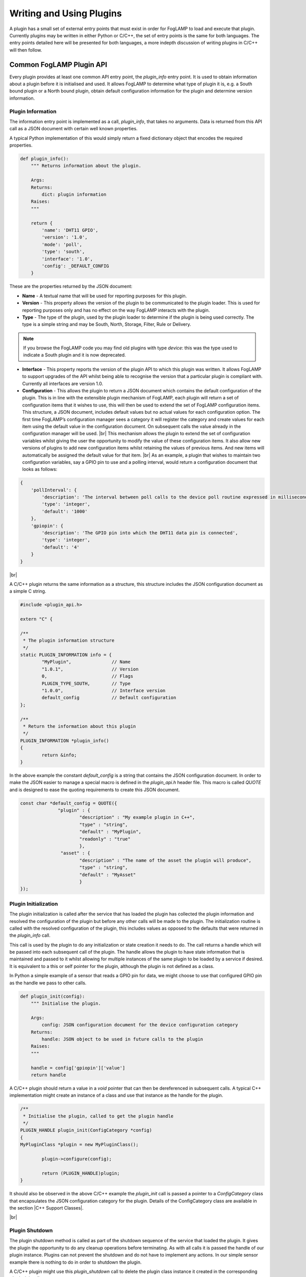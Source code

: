 .. Writing and Using Plugins describes how to implement a plugin for FogLAMP and how to use it
.. https://docs.google.com/document/d/1IKGXLWbyN6a7vx8UO3uDbq5Df0VvE4oCQIULgZVZbjM

.. |br| raw:: html

   <br />

.. Images

.. Links
.. |C++ Support Classes| raw:: html

   <a href="035_CPP.html">C++ Support Classes</a>

.. Links in new tabs

.. =============================================


Writing and Using Plugins
=========================

A plugin has a small set of external entry points that must exist in order for FogLAMP to load and execute that plugin. Currently plugins may be written in either Python or C/C++, the set of entry points is the same for both languages. The entry points detailed here will be presented for both languages, a more indepth discussion of writing plugins in C/C++ will then follow.

Common FogLAMP Plugin API
-------------------------

Every plugin provides at least one common API entry point, the *plugin_info* entry point. It is used to obtain information about a plugin before it is initialised and used. It allows FogLAMP to determine what type of plugin it is, e.g. a South bound plugin or a North bound plugin, obtain default configuration information for the plugin and determine version information.


Plugin Information
~~~~~~~~~~~~~~~~~~

The information entry point is implemented as a call, *plugin_info*, that takes no arguments. Data is returned from this API call as a JSON document with certain well known properties.

A typical Python implementation of this would simply return a fixed dictionary object that encodes the required properties.

.. code-block:: python

  def plugin_info():
      """ Returns information about the plugin.

      Args:
      Returns:
          dict: plugin information
      Raises:
      """

      return {
          'name': 'DHT11 GPIO',
          'version': '1.0',
          'mode': 'poll',
          'type': 'south',
          'interface': '1.0',
          'config': _DEFAULT_CONFIG
      }

These are the properties returned by the JSON document:

- **Name** - A textual name that will be used for reporting purposes for this plugin.
- **Version** - This property allows the version of the plugin to be communicated to the plugin loader. This is used for reporting purposes only and has no effect on the way FogLAMP interacts with the plugin.
- **Type** - The type of the plugin, used by the plugin loader to determine if the plugin is being used correctly. The type is a simple string and may be South, North, Storage, Filter, Rule or Delivery.

.. note:: If you browse the FogLAMP code you may find old plugins with type *device*: this was the type used to indicate a South plugin and it is now deprecated.

- **Interface** - This property reports the version of the plugin API to which this plugin was written. It allows FogLAMP to support upgrades of the API whilst being able to recognise the version that a particular plugin is compliant with. Currently all interfaces are version 1.0.
- **Configuration** - This allows the plugin to return a JSON document which contains the default configuration of the plugin.  This is in line with the extensible plugin mechanism of FogLAMP, each plugin will return a set of configuration items that it wishes to use, this will then be used to extend the set of FogLAMP configuration items. This structure, a JSON document, includes default values but no actual values for each configuration option. The first time FogLAMP’s configuration manager sees a category it will register the category and create values for each item using the default value in the configuration document. On subsequent calls the value already in the configuration manager will be used. |br| This mechanism allows the plugin to extend the set of configuration variables whilst giving the user the opportunity to modify the value of these configuration items. It also allow new versions of plugins to add new configuration items whilst retaining the values of previous items. And new items will automatically be assigned the default value for that item. |br| As an example, a plugin that wishes to maintain two configuration variables, say a GPIO pin to use and a polling interval, would return a configuration document that looks as follows:

.. code-block:: console

  {
      'pollInterval': {
          'description': 'The interval between poll calls to the device poll routine expressed in milliseconds.',
          'type': 'integer',
          'default': '1000'
      },
      'gpiopin': {
          'description': 'The GPIO pin into which the DHT11 data pin is connected',
          'type': 'integer',
          'default': '4'
      }
  }

|br|

A C/C++ plugin returns the same information as a structure, this structure includes the JSON configuration document as a simple C string.

.. code-block:: C

  #include <plugin_api.h>

  extern "C" {

  /**
   * The plugin information structure
   */
  static PLUGIN_INFORMATION info = {
          "MyPlugin",               // Name
          "1.0.1",                  // Version
          0,    		    // Flags
          PLUGIN_TYPE_SOUTH,        // Type
          "1.0.0",                  // Interface version
          default_config            // Default configuration
  };

  /**
   * Return the information about this plugin
   */
  PLUGIN_INFORMATION *plugin_info()
  {
          return &info;
  }

In the above example the constant *default_config* is a string that contains the JSON configuration document. In order to make the JSON easier to manage a special macro is defined in the *plugin_api.h* header file. This macro is called *QUOTE* and is designed to ease the quoting requirements to create this JSON document.

.. code-block:: C

  const char *default_config = QUOTE({
                "plugin" : {
                        "description" : "My example plugin in C++",
                        "type" : "string",
                        "default" : "MyPlugin",
                        "readonly" : "true"
                        },
                 "asset" : {
                        "description" : "The name of the asset the plugin will produce",
                        "type" : "string",
                        "default" : "MyAsset"
                        }
  });


Plugin Initialization
~~~~~~~~~~~~~~~~~~~~~

The plugin initialization is called after the service that has loaded the plugin has collected the plugin information and resolved the configuration of the plugin but before any other calls will be made to the plugin. The initialization routine is called with the resolved configuration of the plugin, this includes values as opposed to the defaults that were returned in the *plugin_info* call.

This call is used by the plugin to do any initialization or state creation it needs to do. The call returns a handle which will be passed into each subsequent call of the plugin. The handle allows the plugin to have state information that is maintained and passed to it whilst allowing for multiple instances of the same plugin to be loaded by a service if desired. It is equivalent to a this or self pointer for the plugin, although the plugin is not defined as a class.

In Python a simple example of a sensor that reads a GPIO pin for data, we might choose to use that configured GPIO pin as the handle we pass to other calls. 

.. code-block:: python

  def plugin_init(config):
      """ Initialise the plugin.
   
      Args:
          config: JSON configuration document for the device configuration category
      Returns:
          handle: JSON object to be used in future calls to the plugin
      Raises:
      """
   
      handle = config['gpiopin']['value']
      return handle

A C/C++ plugin should return a value in a *void* pointer that can then be dereferenced in subsequent calls.  A typical C++ implementation might create an instance of a class and use that instance as the handle for the plugin.

.. code-block:: C
  
  /**
   * Initialise the plugin, called to get the plugin handle
   */
  PLUGIN_HANDLE plugin_init(ConfigCategory *config)
  {
  MyPluginClass *plugin = new MyPluginClass();

          plugin->configure(config);

          return (PLUGIN_HANDLE)plugin;
  }

It should also be observed in the above C/C++ example the *plugin_init* call is passed a pointer to a *ConfigCategory* class that encapsulates the JSON configuration category for the plugin. Details of the ConfigCategory class are available in the section |C++ Support Classes|.

|br|


Plugin Shutdown
~~~~~~~~~~~~~~~

The plugin shutdown method is called as part of the shutdown sequence of the service that loaded the plugin. It gives the plugin the opportunity to do any cleanup operations before terminating. As with all calls it is passed the handle of our plugin instance. Plugins can not prevent the shutdown and do not have to implement any actions. In our simple sensor example there is nothing to do in order to shutdown the plugin.
      
A C/C++ plugin might use this *plugin_shutdown* call to delete the plugin class instance it created in the corresponding *plugin_init* call.

.. code-block:: C

  /**
   * Shutdown the plugin
   */
  void plugin_shutdown(PLUGIN_HANDLE *handle)
  {
  MyPluginClass *plugin = (MyPluginClass *)handle;

          delete plugin;
  }


|br|


Plugin Reconfigure
~~~~~~~~~~~~~~~~~~

The plugin reconfigure method is called whenever the configuration of the plugin is changed. It allows for the dynamic reconfiguration of the plugin whilst it is running. The method is called with the handle of the plugin and the updated configuration document. The plugin should take whatever action it needs to and return a new or updated copy of the handle that will be passed to future calls.

The plugin reconfigure method is shared between most but not all plugin types. In particular it does not exist for the shorted lived plugins that are created to perform a single operation and then terminated. These are the north plugins and the notification delivery plugins.

Using a simple Python example of our sensor reading a GPIO pin, we extract the new pin number from the new configuration data and return that as the new handle for the plugin instance.

.. code-block:: python

  def plugin_reconfigure(handle, new_config):
      """ Reconfigures the plugin, it should be called when the configuration of the plugin is changed during the
          operation of the device service.
          The new configuration category should be passed.

      Args:
          handle: handle returned by the plugin initialisation call
          new_config: JSON object representing the new configuration category for the category
      Returns:
          new_handle: new handle to be used in the future calls
      Raises:
      """

      new_handle = new_config['gpiopin']['value']
      return new_handle


In C/C++ the *plugin_reconfigure* class is very similar, note however that the *plugin_reconfigure* call is passed the JSON configuration category as a string and not a *ConfigCategory*, it is easy to parse and create the C++ class however, a name for the category must be given however.

.. code-block:: C

  /**
   * Reconfigure the plugin
   */
  void plugin_reconfigure(PLUGIN_HANDLE *handle, string& newConfig)
  {
  ConfigCategory	config("newConfiguration", newConfig);
  MyPluginClass		*plugin = (MyPluginClass *)*handle;

          plugin->configure(&config);
  }

It should be noted that the *plugin_reconfigure* call may be delivered in a separate thread for a C/C++ plugin and that the plugin should implement any mutual exclusion mechanisms that are required based on the actions of the *plugin_reconfigure* method.
